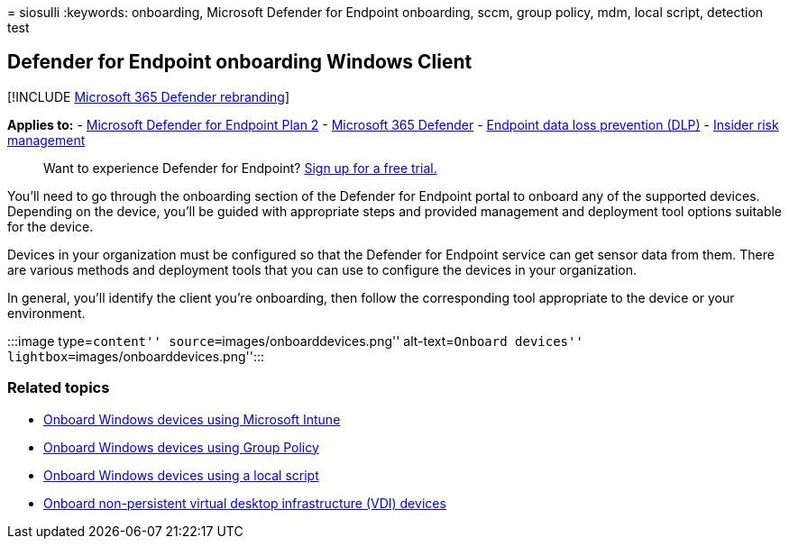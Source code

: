 = 
siosulli
:keywords: onboarding, Microsoft Defender for Endpoint onboarding, sccm,
group policy, mdm, local script, detection test

== Defender for Endpoint onboarding Windows Client

{empty}[!INCLUDE link:../../includes/microsoft-defender.md[Microsoft 365
Defender rebranding]]

*Applies to:* -
https://go.microsoft.com/fwlink/p/?linkid=2154037[Microsoft Defender for
Endpoint Plan 2] -
https://go.microsoft.com/fwlink/?linkid=2118804[Microsoft 365 Defender]
- link:/microsoft-365/compliance/endpoint-dlp-learn-about[Endpoint data
loss prevention (DLP)] -
link:/microsoft-365/compliance/insider-risk-management[Insider risk
management]

____
Want to experience Defender for Endpoint?
https://signup.microsoft.com/create-account/signup?products=7f379fee-c4f9-4278-b0a1-e4c8c2fcdf7e&ru=https:%2F%2Faka.ms%2FMDEp2OpenTrial[Sign
up for a free trial.]
____

You’ll need to go through the onboarding section of the Defender for
Endpoint portal to onboard any of the supported devices. Depending on
the device, you’ll be guided with appropriate steps and provided
management and deployment tool options suitable for the device.

Devices in your organization must be configured so that the Defender for
Endpoint service can get sensor data from them. There are various
methods and deployment tools that you can use to configure the devices
in your organization.

In general, you’ll identify the client you’re onboarding, then follow
the corresponding tool appropriate to the device or your environment.

:::image type=``content'' source=``images/onboarddevices.png''
alt-text=``Onboard devices'' lightbox=``images/onboarddevices.png'':::

=== Related topics

* link:configure-endpoints-mdm.md[Onboard Windows devices using
Microsoft Intune]
* link:configure-endpoints-gp.md[Onboard Windows devices using Group
Policy]
* link:configure-endpoints-script.md[Onboard Windows devices using a
local script]
* link:configure-endpoints-vdi.md[Onboard non-persistent virtual desktop
infrastructure (VDI) devices]

